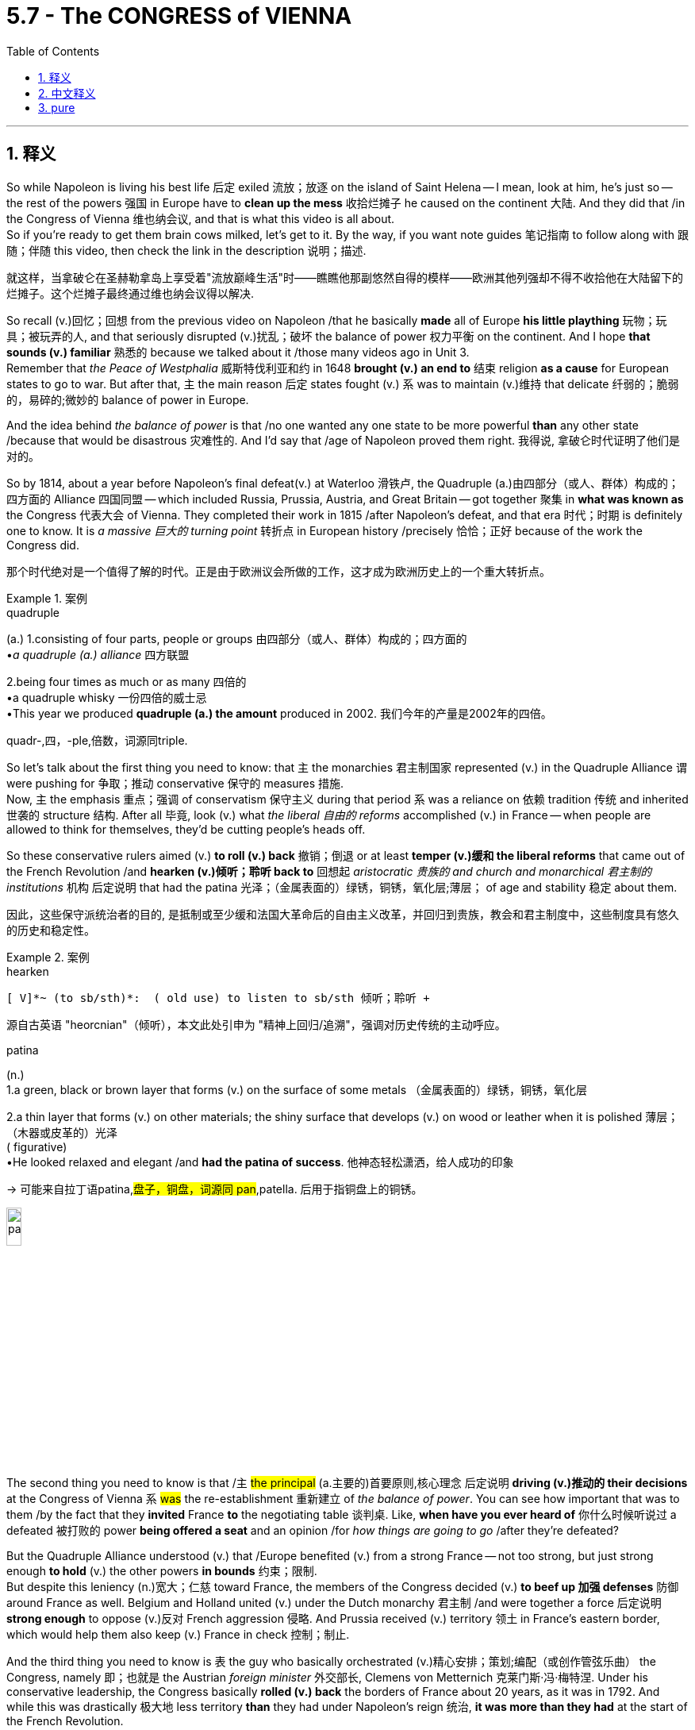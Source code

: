 
= 5.7 - The CONGRESS of VIENNA
:toc: left
:toclevels: 3
:sectnums:
:stylesheet: ../../myAdocCss.css

'''

== 释义

So while Napoleon is living his best life 后定 exiled 流放；放逐 on the island of Saint Helena -- I mean, look at him, he's just so -- the rest of the powers 强国 in Europe have to *clean up the mess* 收拾烂摊子 he caused on the continent 大陆. And they did that /in the Congress of Vienna 维也纳会议, and that is what this video is all about.  +
So if you're ready to get them brain cows milked, let's get to it. By the way, if you want note guides 笔记指南 to follow along with 跟随；伴随 this video, then check the link in the description 说明；描述. +

[.my2]
就这样，当拿破仑在圣赫勒拿岛上享受着"流放巅峰生活"时——瞧瞧他那副悠然自得的模样——欧洲其他列强却不得不收拾他在大陆留下的烂摊子。这个烂摊子最终通过维也纳会议得以解决.


So recall (v.)回忆；回想 from the previous video on Napoleon /that he basically *made* all of Europe *his little plaything* 玩物；玩具；被玩弄的人, and that seriously disrupted (v.)扰乱；破坏 the balance of power 权力平衡 on the continent. And I hope *that sounds (v.) familiar* 熟悉的 because we talked about it /those many videos ago in Unit 3.  +
Remember that _the Peace of Westphalia_ 威斯特伐利亚和约 in 1648 *brought (v.) an end to* 结束 religion *as a cause* for European states to go to war. But after that, `主` the main reason 后定 states fought (v.) `系` was to maintain (v.)维持 that delicate 纤弱的；脆弱的，易碎的;微妙的 balance of power in Europe. +

And the idea behind _the balance of power_ is that /no one wanted any one state to be more powerful *than* any other state /because that would be disastrous 灾难性的. And I'd say that /age of Napoleon proved them right. 我得说, 拿破仑时代证明了他们是对的。 +

So by 1814, about a year before Napoleon's final defeat(v.)  at Waterloo 滑铁卢, the Quadruple (a.)由四部分（或人、群体）构成的；四方面的 Alliance 四国同盟 -- which included Russia, Prussia, Austria, and Great Britain -- got together 聚集 in *what was known as* the Congress 代表大会 of Vienna. They completed their work in 1815 /after Napoleon's defeat, and that era 时代；时期 is definitely one to know. It is _a massive 巨大的 turning point_ 转折点 in European history /precisely 恰恰；正好 because of the work the Congress did. +

[.my2]
那个时代绝对是一个值得了解的时代。正是由于欧洲议会所做的工作，这才成为欧洲历史上的一个重大转折点。

[.my1]
.案例
====
.quadruple
(a.) 1.consisting of four parts, people or groups 由四部分（或人、群体）构成的；四方面的 +
•_a quadruple (a.) alliance_ 四方联盟 +

2.being four times as much or as many 四倍的 +
•a quadruple whisky 一份四倍的威士忌 +
•This year we produced *quadruple (a.) the amount* produced in 2002. 我们今年的产量是2002年的四倍。 +

quadr-,四，-ple,倍数，词源同triple.


====

So let's talk about the first thing you need to know: that `主` the monarchies 君主制国家 represented (v.) in the Quadruple Alliance `谓` were pushing for 争取；推动 conservative 保守的 measures 措施.  +
Now, `主` the emphasis 重点；强调 of conservatism 保守主义 during that period `系` was a reliance on 依赖 tradition 传统 and inherited 世袭的 structure 结构. After all 毕竟, look (v.) what _the liberal 自由的 reforms_ accomplished (v.) in France -- when people are allowed to think for themselves, they'd be cutting people's heads off. +

So these conservative rulers aimed (v.) *to roll (v.) back* 撤销；倒退 or at least *temper (v.)缓和 the liberal reforms* that came out of the French Revolution /and *hearken (v.)倾听；聆听 back to* 回想起 _aristocratic 贵族的 and church and monarchical 君主制的 institutions_ 机构 后定说明 that had the patina 光泽；（金属表面的）绿锈，铜锈，氧化层;薄层； of age and stability 稳定 about them. +

[.my2]
因此，这些保守派统治者的目的, 是抵制或至少缓和法国大革命后的自由主义改革，并回归到贵族，教会和君主制度中，这些制度具有悠久的历史和稳定性。

[.my1]
.案例
====
.hearken
 [ V]*~ (to sb/sth)*:  ( old use) to listen to sb/sth 倾听；聆听 +

源自古英语 "heorcnian"（倾听），本文此处引申为 ​​"精神上回归/追溯"​​，强调对历史传统的主动呼应。

.patina
(n.) +
1.a green, black or brown layer that forms (v.)  on the surface of some metals （金属表面的）绿锈，铜锈，氧化层 +

2.a thin layer that forms (v.) on other materials; the shiny surface that develops (v.) on wood or leather when it is polished 薄层；（木器或皮革的）光泽 +
( figurative) +
•He looked relaxed and elegant /and *had the patina of success*. 他神态轻松潇洒，给人成功的印象 +

-> 可能来自拉丁语patina,#盘子，铜盘，词源同 pan#,patella. 后用于指铜盘上的铜锈。 +

image:/img/patina.jpg[,15%]
====


The second thing you need to know is that /`主` #the principal# (a.主要的)首要原则,核心理念 后定说明 *driving (v.)推动的 their decisions* at the Congress of Vienna `系` #was# the re-establishment 重新建立 of _the balance of power_. You can see how important that was to them /by the fact that they *invited* France *to* the negotiating table 谈判桌. Like, *when have you ever heard of* 你什么时候听说过 a defeated 被打败的 power *being offered a seat* and an opinion /for _how things are going to go_ /after they're defeated? +

But the Quadruple Alliance understood (v.) that /Europe benefited (v.) from a strong France -- not too strong, but just strong enough *to hold* (v.) the other powers *in bounds* 约束；限制.  +
But despite this leniency (n.)宽大；仁慈 toward France, the members of the Congress decided (v.) *to beef up 加强 defenses* 防御 around France as well. Belgium and Holland united (v.) under the Dutch monarchy 君主制 /and were together a force 后定说明 *strong enough* to oppose (v.)反对 French aggression 侵略. And Prussia received (v.) territory 领土 in France's eastern border, which would help them also keep (v.) France in check 控制；制止. +

And the third thing you need to know is `表` the guy who basically orchestrated (v.)精心安排；策划;编配（或创作管弦乐曲） the Congress, namely 即；也就是 the Austrian _foreign minister_ 外交部长, Clemens von Metternich 克莱门斯·冯·梅特涅. Under his conservative leadership, the Congress basically *rolled (v.) back* the borders of France about 20 years, as it was in 1792. And while this was drastically 极大地 less territory *than* they had under Napoleon's reign 统治, *it was more than they had* at the start of the French Revolution. +

So nice. However, while they *were working* all this *out* 找到 (解决办法等), that was about the time /Napoleon escaped from exile 流放, came back to France, and tried to reassert (v.)重申；再次坚持 his power.  +
And after he was defeated, _the supremely 极度，极其 annoyed (a.)恼怒的 Congress_ *took* a little more territory *from* France. But it was still a good deal 划算的交易 for them. I mean, remember (v.), France was the defeated party 战败方 here -- `主` the fact that they're getting anything `系` is pretty great. +

Now, the work of this Congress, conservative as it was, would ultimately 最终 *usher (v.)把…引往；引导；引领 in* 开创；迎来 50 years of peace on the European continent, a period of time *known as* _the Age of Metternich_ 梅特涅时代. But we'll revisit (v.)重新审视 that in the next era. +

[.my1]
.案例
====
.usher
(v.)[ VN+ adv./prep.] to take or show sb where they should go 把…引往；引导；引领 +
•The secretary *ushered (v.) me into his office*. 秘书把我领进他的办公室。 +
——note at take +

PHRASAL VERBS 短语动词 +
1.ˌ**usher sth←→ˈin** +
( formal ) to be the beginning of sth new /or to make sth new begin 开创；开始；开启 +
•The change of management *ushered (v.) in* fresh ideas and policies. 更换领导班子带来了新思想和新政策。 +

-> 来自 PIE*os,嘴，词源同 oral,osculate. 用来指迎宾。


====

All right, click here to keep reviewing Unit 5 of AP Euro. And if you need help getting an A in your class and a five on your exam in May, then click right here to grab my AP Euro review pack, which would make all your dreams come true. I'll catch you on the flip-flop. I'm learned. +

'''

== 中文释义

所以当拿破仑在圣赫勒拿岛（Saint Helena）上度过他被流放的日子时——我是说，看看他，他就是这样——欧洲的其他强国, 不得不收拾他在欧洲大陆上留下的烂摊子。他们在"维也纳会议"（Congress of Vienna）上处理了这些问题，而这就是这个视频要讲的内容。所以，如果你准备好充实自己的知识，那我们开始吧。顺便说一下，如果你想要这个视频的笔记指南，那就查看描述中的链接。  +

还记得之前关于**拿破仑**的视频中提到的，他基本上把整个欧洲当作他的玩物，这**严重破坏了欧洲大陆的"权力平衡"。**我希望这听起来很熟悉，因为我们在之前的很多视频的第三单元中谈到过这个。*还记得1648年的《威斯特伐利亚和约》（Peace of Westphalia）结束了宗教作为欧洲各国开战的理由。但在那之后，各国开战的主要原因是为了维持欧洲微妙的"权力平衡"。*  +

*"权力平衡"背后的理念是，没有人希望任何一个国家比其他国家更强大，因为那将是灾难性的。而且我得说，拿破仑时代证明了这一理念的正确性。*  +

所以在1814年，也就是拿破仑在滑铁卢（Waterloo）最终战败的前一年，**四国同盟（Quadruple Alliance，包括俄罗斯、普鲁士、奥地利和英国）在"维也纳会议"上相聚。**在拿破仑战败后的1815年，他们完成了会议的工作，而那个时代绝对是一个需要了解的时代。正是因为**"维也纳会议"所做的工作，它成为了欧洲历史上一个重大的转折点。**  +

所以我们来谈谈你需要知道的第一件事：**四国同盟所代表的"君主制"国家, 推行了保守措施。**在那个时期，保守主义的重点, 是依赖传统和世袭制度。毕竟，看看法国的自由改革带来了什么后果——当人们被允许自主思考时，他们就开始砍别人的头。  +

所以**这些保守的统治者, 旨在推翻或至少缓和"法国大革命"带来的"自由改革"，并回归那些具有历史底蕴和稳定性的贵族、教会, 和君主制机构。**  +

你需要知道的第二件事是，"维也纳会议"上推动他们做决策的主要因素, 是**重新建立"权力平衡"。**从**他们邀请法国参加谈判这件事上，**你可以看出这对他们来说有多重要。我的意思是，*你什么时候听说过一个战败国在战败后, 还能在事务的处理上拥有一席之地并发表意见呢？*  +

**但##四国同盟明白，一个强大的法国, 对欧洲是有益的——不要太强大，但要强大到足以制衡其他强国。##**不过，尽管对法国很宽容，*#会议成员还是决定加强法国周边的防御。比利时和荷兰, 在荷兰君主制下联合起来，成为了一支足以对抗法国侵略的力量。普鲁士在法国东部边境获得了领土，这也有助于他们制衡法国。#*  +

你需要知道的第三件事是，**基本上是奥地利外交大臣克莱门斯·冯·梅特涅（Clemens von Metternich）主导了"维也纳会议"。**在他的保守领导下，会议基本上把法国的边界, 恢复到了大约20年前，也就是1792年的状态。虽然这比拿破仑统治时期的领土少了很多，但比"法国大革命"开始时的领土要多。  +

所以还不错。然而，就在他们解决这些问题的时候，拿破仑从流放中逃脱，回到了法国，并试图重新掌权。在他再次战败后，极其恼怒的会议, 又从法国那里拿走了一些领土。但这对法国来说仍然是不错的结果。我的意思是，记住，*法国是战败国——他们还能保有一些东西已经很不错了。*  +

现在，*#尽管"维也纳会议"是保守的，但它最终带来了欧洲大陆50年的和平(宋辽澶渊之盟, 也给双方带来了120年和平)，这个时期被称为"梅特涅时代"#*（Age of Metternich）。但我们将在下一个时期再回顾这个时代。  +

好的，点击这里继续复习美国大学预修课程欧洲历史第五单元。如果你需要帮助，想在课堂上得A，并在五月份的考试中得5分，那就点击这里获取我的美国大学预修课程欧洲历史复习资料包，它会让你实现所有梦想。我们下次再见。我讲完了。  +

'''

== pure

So while Napoleon is living his best life exiled on the island of Saint Helena -- I mean, look at him, he's just so -- the rest of the powers in Europe have to clean up the mess he caused on the continent. And they did that in the Congress of Vienna, and that is what this video is all about. So if you're ready to get them brain cows milked, let's get to it. By the way, if you want note guides to follow along with this video, then check the link in the description.

So recall from the previous video on Napoleon that he basically made all of Europe his little plaything, and that seriously disrupted the balance of power on the continent. And I hope that sounds familiar because we talked about it those many videos ago in Unit 3. Remember that the Peace of Westphalia in 1648 brought an end to religion as a cause for European states to go to war. But after that, the main reason states fought was to maintain that delicate balance of power in Europe.

And the idea behind the balance of power is that no one wanted any one state to be more powerful than any other state because that would be disastrous. And I'd say that age of Napoleon proved them right.

So by 1814, about a year before Napoleon's final defeat at Waterloo, the Quadruple Alliance -- which included Russia, Prussia, Austria, and Great Britain -- got together in what was known as the Congress of Vienna. They completed their work in 1815 after Napoleon's defeat, and that era is definitely one to know. It is a massive turning point in European history precisely because of the work the Congress did.

So let's talk about the first thing you need to know: that the monarchies represented in the Quadruple Alliance were pushing for conservative measures. Now, the emphasis of conservatism during that period was a reliance on tradition and inherited structure. After all, look what the liberal reforms accomplished in France -- when people are allowed to think for themselves, they'd be cutting people's heads off.

So these conservative rulers aimed to roll back or at least temper the liberal reforms that came out of the French Revolution and hearken back to aristocratic and church and monarchical institutions that had the patina of age and stability about them.

The second thing you need to know is that the principal driving their decisions at the Congress of Vienna was the re-establishment of the balance of power. You can see how important that was to them by the fact that they invited France to the negotiating table. Like, when have you ever heard of a defeated power being offered a seat and an opinion for how things are going to go after they're defeated?

But the Quadruple Alliance understood that Europe benefited from a strong France -- not too strong, but just strong enough to hold the other powers in bounds. But despite this leniency toward France, the members of the Congress decided to beef up defenses around France as well. Belgium and Holland united under the Dutch monarchy and were together a force strong enough to oppose French aggression. And Prussia received territory in France's eastern border, which would help them also keep France in check.

And the third thing you need to know is the guy who basically orchestrated the Congress, namely the Austrian foreign minister, Clemens von Metternich. Under his conservative leadership, the Congress basically rolled back the borders of France about 20 years, as it was in 1792. And while this was drastically less territory than they had under Napoleon's reign, it was more than they had at the start of the French Revolution.

So nice. However, while they were working all this out, that was about the time Napoleon escaped from exile, came back to France, and tried to reassert his power. And after he was defeated, the supremely annoyed Congress took a little more territory from France. But it was still a good deal for them. I mean, remember, France was the defeated party here -- the fact that they're getting anything is pretty great.

Now, the work of this Congress, conservative as it was, would ultimately usher in 50 years of peace on the European continent, a period of time known as the Age of Metternich. But we'll revisit that in the next era.

All right, click here to keep reviewing Unit 5 of AP Euro. And if you need help getting an A in your class and a five on your exam in May, then click right here to grab my AP Euro review pack, which would make all your dreams come true. I'll catch you on the flip-flop. I'm learned.

'''